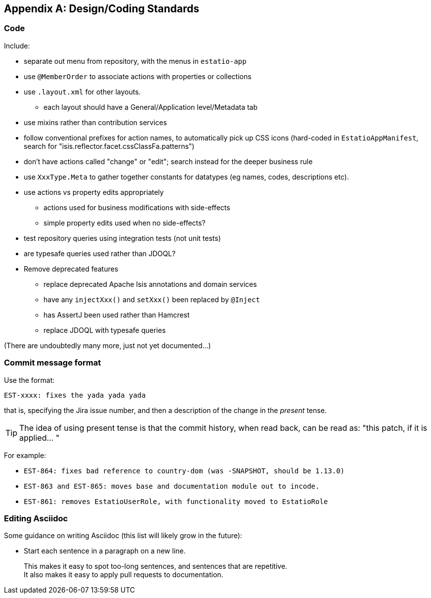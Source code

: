 [appendix]
[[_design-coding-standards]]
== Design/Coding Standards


=== Code

Include:

* separate out menu from repository, with the menus in `estatio-app`
* use `@MemberOrder` to associate actions with properties or collections
* use `.layout.xml` for other layouts.
** each layout should have a General/Application level/Metadata tab
* use mixins rather than contribution services
* follow conventional prefixes for action names, to automatically pick up CSS icons (hard-coded in `EstatioAppManifest`, search for "isis.reflector.facet.cssClassFa.patterns")
* don't have actions called "change" or "edit"; search instead for the deeper business rule
* use `XxxType.Meta` to gather together constants for datatypes (eg names, codes, descriptions etc).
* use actions vs property edits appropriately
** actions used for business modifications with side-effects
** simple property edits used when no side-effects?
* test repository queries using integration tests (not unit tests)
* are typesafe queries used rather than JDOQL?
* Remove deprecated features
** replace deprecated Apache Isis annotations and domain services
** have any `injectXxx()` and `setXxx()` been replaced by `@Inject`
** has AssertJ been used rather than Hamcrest
** replace JDOQL with typesafe queries


(There are undoubtedly many more, just not yet documented...)



=== Commit message format

Use the format:

[source,]
----
EST-xxxx: fixes the yada yada yada
----

that is, specifying the Jira issue number, and then a description of the change in the _present_ tense.

[TIP]
====
The idea of using present tense is that the commit history, when read back, can be read as: "this patch, if it is applied... "
====

For example: 

* `EST-864: fixes bad reference to country-dom (was -SNAPSHOT, should be 1.13.0)`
* `EST-863 and EST-865: moves base and documentation module out to incode.`
* `EST-861: removes EstatioUserRole, with functionality moved to EstatioRole`





=== Editing Asciidoc

Some guidance on writing Asciidoc (this list will likely grow in the future):

* Start each sentence in a paragraph on a new line. +
+
This makes it easy to spot too-long sentences, and sentences that are repetitive. +
It also makes it easy to apply pull requests to documentation.
